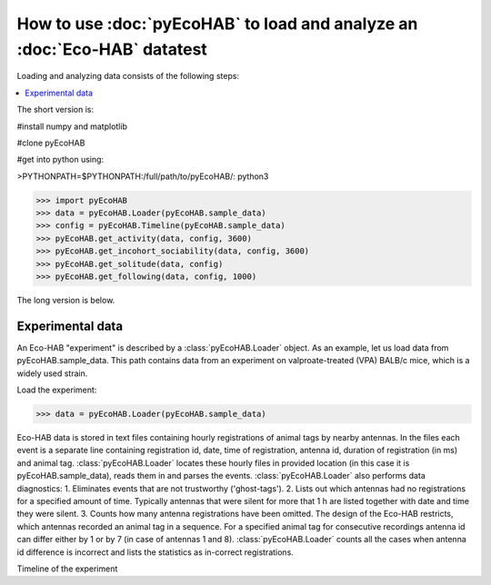 How to use :doc:`pyEcoHAB` to load and analyze an :doc:`Eco-HAB` datatest
~~~~~~~~~~~~~~~~~~~~~~~~~~~~~~~~~~~~~~~~~~~~~~~~~~~~~~~~~~~~
Loading and analyzing data consists of the following steps:

.. contents::
   :local:

The short version is:

#install numpy and matplotlib

#clone pyEcoHAB

#get into python using:

>PYTHONPATH=$PYTHONPATH:/full/path/to/pyEcoHAB/: python3

>>> import pyEcoHAB
>>> data = pyEcoHAB.Loader(pyEcoHAB.sample_data)
>>> config = pyEcoHAB.Timeline(pyEcoHAB.sample_data)
>>> pyEcoHAB.get_activity(data, config, 3600)
>>> pyEcoHAB.get_incohort_sociability(data, config, 3600)
>>> pyEcoHAB.get_solitude(data, config)
>>> pyEcoHAB.get_following(data, config, 1000)

The long version is below.

Experimental data
``````````````````````
   
An Eco-HAB "experiment" is described by a :class:`pyEcoHAB.Loader`
object.  As an example, let us load data from
pyEcoHAB.sample_data. This path contains data from an experiment on
valproate-treated (VPA) BALB/c mice, which is a widely used strain.

Load the experiment:

>>> data = pyEcoHAB.Loader(pyEcoHAB.sample_data)

Eco-HAB data is stored in text files containing hourly registrations of animal tags by nearby antennas. In the files each event is a separate line containing registration id, date, time of registration, antenna id, duration of registration (in ms) and animal tag. :class:`pyEcoHAB.Loader` locates these hourly files in provided location (in this case it is pyEcoHAB.sample_data), reads them in and parses the events. :class:`pyEcoHAB.Loader` also performs data diagnostics:
1. Eliminates events that are not trustworthy ('ghost-tags').
2. Lists out which antennas had no registrations for a specified amount of time. Typically antennas that were silent for more that 1 h are listed together with date and time they were silent.
3. Counts how many antenna registrations have been omitted. The design of the Eco-HAB restricts, which antennas recorded an animal tag in a sequence. For a specified animal tag for consecutive recordings antenna id can differ either by 1 or by 7 (in case of antennas 1 and 8). :class:`pyEcoHAB.Loader` counts all the cases when antenna id difference is incorrect and lists the statistics as in-correct registrations.


Timeline of the experiment 



